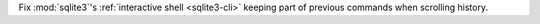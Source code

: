 Fix :mod:`sqlite3`'s :ref:`interactive shell <sqlite3-cli>` keeping part of
previous commands when scrolling history.
